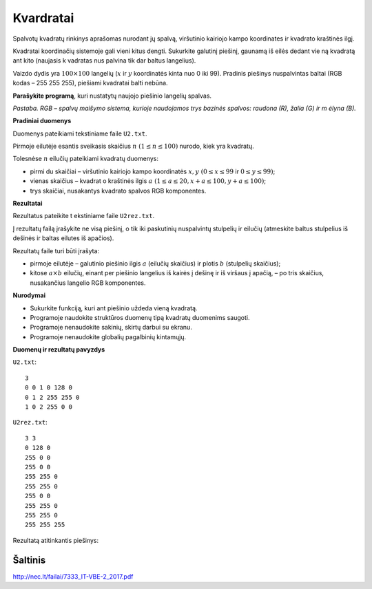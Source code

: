 Kvardratai
==========

.. default-role:: math

Spalvotų kvadratų rinkinys aprašomas nurodant jų spalvą, viršutinio kairiojo
kampo koordinates ir kvadrato kraštinės ilgį.

.. image:: iliustracija1.png
   :align: right

Kvadratai koordinačių sistemoje gali vieni kitus dengti. Sukurkite galutinį
piešinį, gaunamą iš eilės dedant vie ną kvadratą ant kito (naujasis k vadratas
nus palvina tik dar baltus langelius).

Vaizdo dydis yra `100 \times 100` langelių (`x` ir `y` koordinatės kinta nuo 0
iki 99). Pradinis piešinys nuspalvintas baltai (RGB kodas – 255 255 255),
piešiami kvadratai balti nebūna.

**Parašykite programą**, kuri nustatytų naujojo piešinio langelių spalvas.

*Pastaba. RGB – spalvų maišymo sistema, kurioje naudojamos trys bazinės
spalvos: raudona (R), žalia (G) ir m ėlyna (B).*

**Pradiniai duomenys**

Duomenys pateikiami tekstiniame faile ``U2.txt``.

Pirmoje eilutėje esantis sveikasis skaičius `n\ (1 \leq n \leq 100)` nurodo,
kiek yra kvadratų.

Tolesnėse `n` eilučių pateikiami kvadratų duomenys:

- pirmi du skaičiai – viršutinio kairiojo kampo koordinatės `x, y\ (0 \leq x
  \leq 99` ir `0 \leq y \leq 99)`;

- vienas skaičius – kvadrat o kraštinės ilgis `a\ (1 \leq a  \leq 20, x+a \leq
  100, y +a \leq 100)`;

- trys skaičiai, nusakantys kvadrato spalvos RGB komponentes.

**Rezultatai**

Rezultatus pateikite t ekstiniame faile ``U2rez.txt``.

Į rezultatų failą įrašykite ne visą piešinį, o tik iki paskutinių nuspalvintų
stulpelių ir eilučių (atmeskite baltus stulpelius iš dešinės ir baltas eilutes
iš apačios).

.. image:: iliustracija2.png
   :align: right

Rezultatų faile turi būti įrašyta:

- pirmoje eilutėje – galutinio piešinio ilgis `a` (eilučių skaičius) ir plotis
  `b` (stulpelių skaičius);

- kitose `a \times b` eilučių, einant per piešinio langelius iš kairės į dešinę
  ir iš viršaus į apačią, – po tris skaičius, nusakančius langelio RGB
  komponentes.

**Nurodymai**

- Sukurkite funkciją, kuri ant piešinio uždeda vieną kvadratą.

- Programoje naudokite struktūros duomenų tipą kvadratų duomenims saugoti.

- Programoje nenaudokite sakinių, skirtų darbui su ekranu.

- Programoje nenaudokite globalių pagalbinių kintamųjų.

**Duomenų ir rezultatų pavyzdys**

``U2.txt``::

  3
  0 0 1 0 128 0
  0 1 2 255 255 0
  1 0 2 255 0 0

``U2rez.txt``::

  3 3
  0 128 0
  255 0 0
  255 0 0
  255 255 0
  255 255 0
  255 0 0
  255 255 0
  255 255 0
  255 255 255

Rezultatą atitinkantis piešinys:

.. image:: rezultatas.png


Šaltinis
--------

http://nec.lt/failai/7333_IT-VBE-2_2017.pdf
